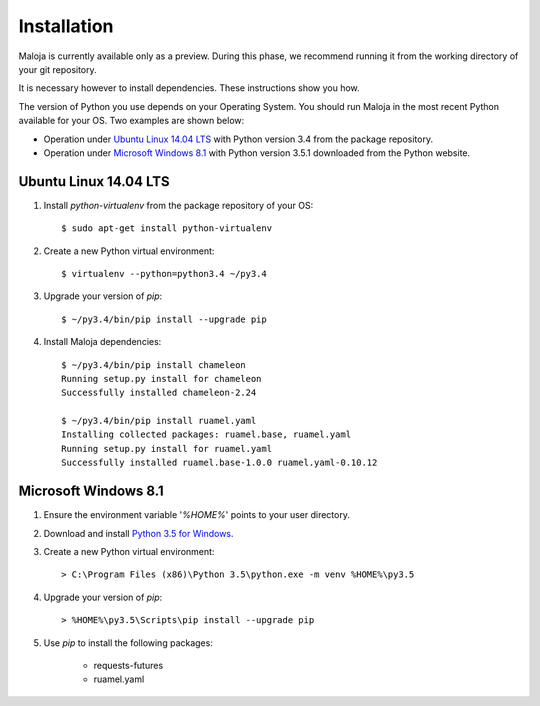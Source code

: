 ..  Titling
    ##++::==~~--''``

Installation
::::::::::::

Maloja is currently available only as a preview. During this phase, we
recommend running it from the working directory of your git repository.

It is necessary however to install dependencies. These instructions show you
how.

The version of Python you use depends on your Operating System. You should
run Maloja in the most recent Python available for your OS. Two examples
are shown below:

* Operation under `Ubuntu Linux 14.04 LTS`_ with Python version 3.4
  from the package repository.
* Operation under `Microsoft Windows 8.1`_ with Python version 3.5.1
  downloaded from the Python website.

Ubuntu Linux 14.04 LTS
======================

#. Install `python-virtualenv` from the package repository of your OS::

    $ sudo apt-get install python-virtualenv

#. Create a new Python virtual environment::

    $ virtualenv --python=python3.4 ~/py3.4

#. Upgrade your version of `pip`::

    $ ~/py3.4/bin/pip install --upgrade pip

#. Install Maloja dependencies::

    $ ~/py3.4/bin/pip install chameleon
    Running setup.py install for chameleon
    Successfully installed chameleon-2.24

    $ ~/py3.4/bin/pip install ruamel.yaml
    Installing collected packages: ruamel.base, ruamel.yaml
    Running setup.py install for ruamel.yaml
    Successfully installed ruamel.base-1.0.0 ruamel.yaml-0.10.12

Microsoft Windows 8.1
=====================

#.  Ensure the environment variable '`%HOME%`' points to your user directory.
#.  Download and install `Python 3.5 for Windows`_.
#.  Create a new Python virtual environment::

    > C:\Program Files (x86)\Python 3.5\python.exe -m venv %HOME%\py3.5

#.  Upgrade your version of `pip`::

    > %HOME%\py3.5\Scripts\pip install --upgrade pip

#. Use `pip` to install the following packages:

    * requests-futures
    * ruamel.yaml

.. #.  Install `Maloja`::
..
..        > %HOME%\py3.5\Scripts\pip install maloja-0.0.0.zip
..
..    This step should automatically install the following dependencies from PyPI_:
..
..    * requests-futures
..    * ruamel.yaml

.. _PyPI: https://pypi.python.org/pypi
.. _Python 3.5 for Windows: https://www.python.org/ftp/python/3.5.0/python-3.5.0.exe

